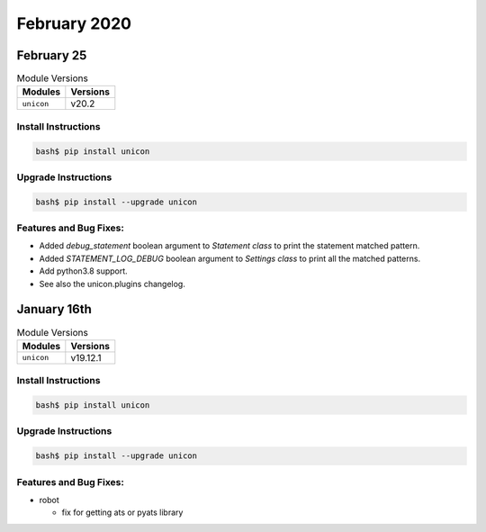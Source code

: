 February 2020
=============

February 25
------------

.. csv-table:: Module Versions
    :header: "Modules", "Versions"

        ``unicon``, v20.2


Install Instructions
^^^^^^^^^^^^^^^^^^^^

.. code-block:: bash

    bash$ pip install unicon


Upgrade Instructions
^^^^^^^^^^^^^^^^^^^^

.. code-block:: bash

    bash$ pip install --upgrade unicon


Features and Bug Fixes:
^^^^^^^^^^^^^^^^^^^^^^^

* Added `debug_statement` boolean argument to `Statement class` to print the statement matched pattern.

* Added `STATEMENT_LOG_DEBUG` boolean argument to `Settings class` to print all the matched patterns.

* Add python3.8 support.

* See also the unicon.plugins changelog.


January 16th
------------

.. csv-table:: Module Versions
    :header: "Modules", "Versions"

        ``unicon``, v19.12.1


Install Instructions
^^^^^^^^^^^^^^^^^^^^

.. code-block:: bash

    bash$ pip install unicon


Upgrade Instructions
^^^^^^^^^^^^^^^^^^^^

.. code-block:: bash

    bash$ pip install --upgrade unicon


Features and Bug Fixes:
^^^^^^^^^^^^^^^^^^^^^^^
- robot

  - fix for getting ats or pyats library
